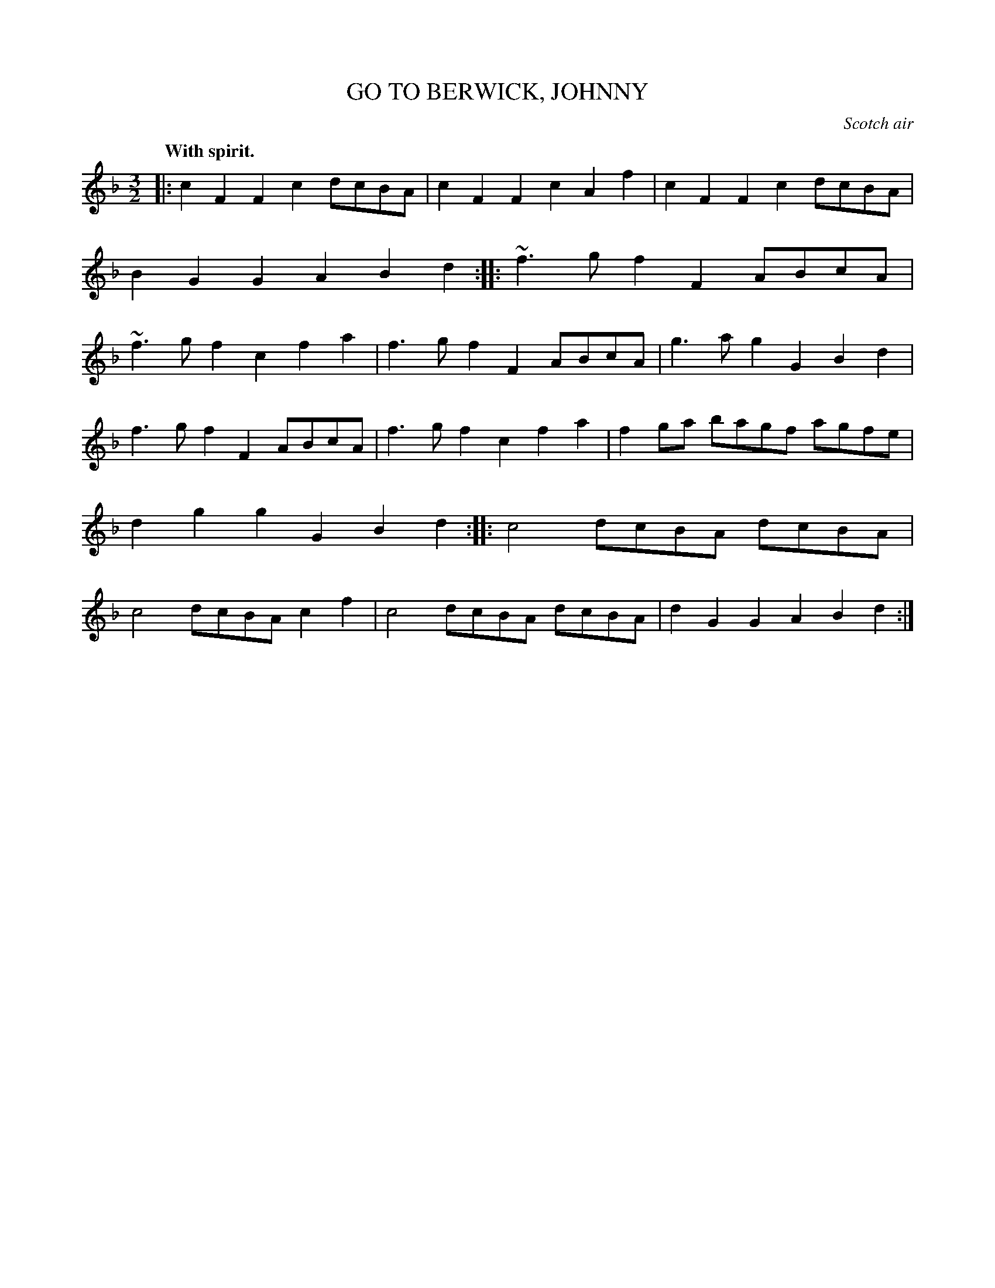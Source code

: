 X: 21814
T: GO TO BERWICK, JOHNNY
O: Scotch air
Q: "With spirit."
%R: triple hornpipe
B: W. Hamilton "Universal Tune-Book" Vol. 2 Glasgow 1846 p.181 #4
S: http://s3-eu-west-1.amazonaws.com/itma.dl.printmaterial/book_pdfs/hamiltonvol2web.pdf
Z: 2016 John Chambers <jc:trillian.mit.edu>
M: 3/2
L: 1/8
K: F
% - - - - - - - - - - - - - - - - - - - - - - - - -
|:\
c2F2 F2c2 dcBA | c2F2 F2c2 A2f2 |\
c2F2 F2c2 dcBA | B2G2 G2A2 B2d2 :| \
|:\
~f3g f2F2 ABcA | ~f3g f2c2 f2a2 |\
f3g f2F2 ABcA | g3a g2G2 B2d2 |
f3g f2F2 ABcA | f3g f2c2 f2a2 |\
f2ga bagf agfe | d2g2 g2G2 B2d2 :| \
|:\
c4 dcBA dcBA | c4 dcBA c2f2 |\
c4 dcBA dcBA | d2G2 G2A2 B2d2 :|
% - - - - - - - - - - - - - - - - - - - - - - - - -
